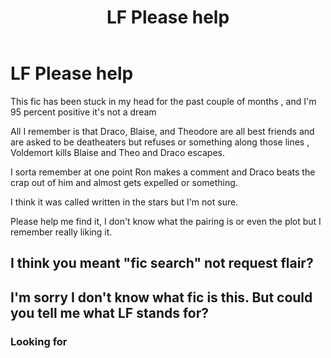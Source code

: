 #+TITLE: LF Please help

* LF Please help
:PROPERTIES:
:Author: xHey_All_You_Peoplex
:Score: 0
:DateUnix: 1557724188.0
:DateShort: 2019-May-13
:FlairText: Request
:END:
This fic has been stuck in my head for the past couple of months , and I'm 95 percent positive it's not a dream

All I remember is that Draco, Blaise, and Theodore are all best friends and are asked to be deatheaters but refuses or something along those lines , Voldemort kills Blaise and Theo and Draco escapes.

I sorta remember at one point Ron makes a comment and Draco beats the crap out of him and almost gets expelled or something.

I think it was called written in the stars but I'm not sure.

Please help me find it, I don't know what the pairing is or even the plot but I remember really liking it.


** I think you meant "fic search" not request flair?
:PROPERTIES:
:Author: YellowMeaning
:Score: 2
:DateUnix: 1557762071.0
:DateShort: 2019-May-13
:END:


** I'm sorry I don't know what fic is this. But could you tell me what LF stands for?
:PROPERTIES:
:Author: abh1237777ab
:Score: 1
:DateUnix: 1557725186.0
:DateShort: 2019-May-13
:END:

*** Looking for
:PROPERTIES:
:Author: Azurey1chad
:Score: 2
:DateUnix: 1557728328.0
:DateShort: 2019-May-13
:END:
